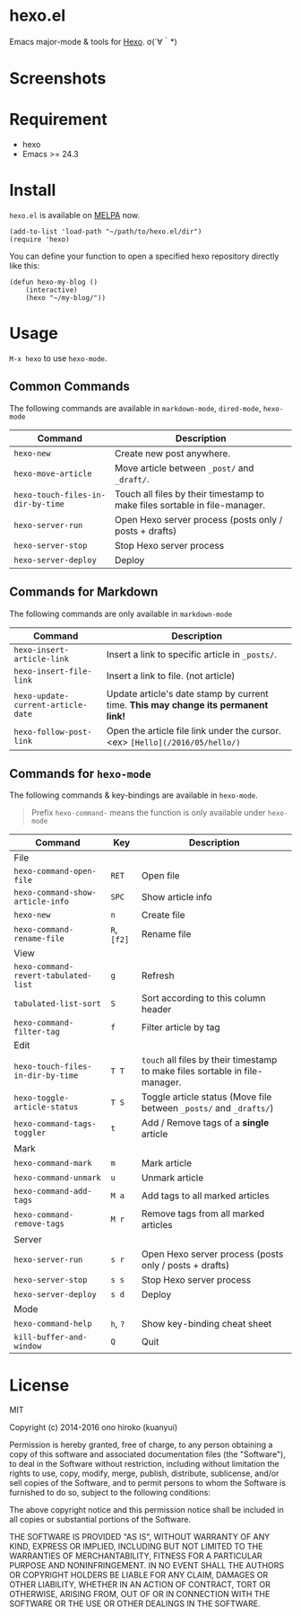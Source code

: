* hexo.el
Emacs major-mode & tools for [[https://github.com/hexojs/hexo][Hexo]]. σ(´∀｀*)

* Screenshots
[[file:screenshots/screenshot_1.png]]

[[file:screenshots/screenshot_2.png]]

* Requirement
- hexo
- Emacs >= 24.3

* Install

=hexo.el= is available on [[https://github.com/melpa/melpa][MELPA]] now.

#+BEGIN_SRC elisp
(add-to-list 'load-path "~/path/to/hexo.el/dir")
(require 'hexo)
#+END_SRC

You can define your function to open a specified hexo repository directly like this:

#+BEGIN_SRC elisp
(defun hexo-my-blog ()
    (interactive)
    (hexo "~/my-blog/"))
#+END_SRC

* Usage
=M-x hexo= to use =hexo-mode=.

** Common Commands

The following commands are available in =markdown-mode=, =dired-mode=, =hexo-mode= 

| Command                           | Description                                                                |
|-----------------------------------+----------------------------------------------------------------------------|
| ~hexo-new~                        | Create new post anywhere.                                                  |
| ~hexo-move-article~               | Move article between ~_post/~ and ~_draft/~.                               |
| ~hexo-touch-files-in-dir-by-time~ | Touch all files by their timestamp to make files sortable in file-manager. |
|-----------------------------------+----------------------------------------------------------------------------|
| ~hexo-server-run~                 | Open Hexo server process (posts only / posts + drafts)                     |
| ~hexo-server-stop~                | Stop Hexo server process                                                   |
| ~hexo-server-deploy~              | Deploy                                                                     |

** Commands for Markdown

The following commands are only available in ~markdown-mode~

| Command                            | Description                                                                        |
|------------------------------------+------------------------------------------------------------------------------------|
| ~hexo-insert-article-link~         | Insert a link to specific article in ~_posts/~.                                    |
| ~hexo-insert-file-link~            | Insert a link to file. (not article)                                               |
| ~hexo-update-current-article-date~ | Update article's date stamp by current time. *This may change its permanent link!* |
| ~hexo-follow-post-link~            | Open the article file link under the cursor. <ex> ~[Hello](/2016/05/hello/)~       |

** Commands for ~hexo-mode~

The following commands & key-bindings are available in ~hexo-mode~.

#+BEGIN_QUOTE
Prefix ~hexo-command-~ means the function is only available under ~hexo-mode~
#+END_QUOTE

| Command                              | Key         | Description                                                                  |
|--------------------------------------+-------------+------------------------------------------------------------------------------|
| File                                 |             |                                                                              |
|--------------------------------------+-------------+------------------------------------------------------------------------------|
| ~hexo-command-open-file~             | ~RET~       | Open file                                                                    |
| ~hexo-command-show-article-info~     | ~SPC~       | Show article info                                                            |
| ~hexo-new~                           | ~n~         | Create file                                                                  |
| ~hexo-command-rename-file~           | ~R~, ~[f2]~ | Rename file                                                                  |
|--------------------------------------+-------------+------------------------------------------------------------------------------|
| View                                 |             |                                                                              |
|--------------------------------------+-------------+------------------------------------------------------------------------------|
| ~hexo-command-revert-tabulated-list~ | ~g~         | Refresh                                                                      |
| ~tabulated-list-sort~                | ~S~         | Sort according to this column header                                         |
| ~hexo-command-filter-tag~            | ~f~         | Filter article by tag                                                        |
|--------------------------------------+-------------+------------------------------------------------------------------------------|
| Edit                                 |             |                                                                              |
|--------------------------------------+-------------+------------------------------------------------------------------------------|
| ~hexo-touch-files-in-dir-by-time~    | ~T T~       | ~touch~ all files by their timestamp to make files sortable in file-manager. |
| ~hexo-toggle-article-status~         | ~T S~       | Toggle article status (Move file between ~_posts/~ and ~_drafts/~)           |
| ~hexo-command-tags-toggler~          | ~t~         | Add / Remove tags of a *single* article                                      |
|--------------------------------------+-------------+------------------------------------------------------------------------------|
| Mark                                 |             |                                                                              |
|--------------------------------------+-------------+------------------------------------------------------------------------------|
| ~hexo-command-mark~                  | ~m~         | Mark article                                                                 |
| ~hexo-command-unmark~                | ~u~         | Unmark article                                                               |
| ~hexo-command-add-tags~              | ~M a~       | Add tags to all marked articles                                              |
| ~hexo-command-remove-tags~           | ~M r~       | Remove tags from all marked articles                                         |
|--------------------------------------+-------------+------------------------------------------------------------------------------|
| Server                               |             |                                                                              |
|--------------------------------------+-------------+------------------------------------------------------------------------------|
| ~hexo-server-run~                    | ~s r~       | Open Hexo server process (posts only / posts + drafts)                       |
| ~hexo-server-stop~                   | ~s s~       | Stop Hexo server process                                                     |
| ~hexo-server-deploy~                 | ~s d~       | Deploy                                                                       |
|--------------------------------------+-------------+------------------------------------------------------------------------------|
| Mode                                 |             |                                                                              |
|--------------------------------------+-------------+------------------------------------------------------------------------------|
| ~hexo-command-help~                  | ~h~, ~?~    | Show key-binding cheat sheet                                                 |
| ~kill-buffer-and-window~             | ~Q~         | Quit                                                                         |


* License
MIT

Copyright (c) 2014-2016 ono hiroko (kuanyui)

Permission is hereby granted, free of charge, to any person obtaining
a copy of this software and associated documentation files (the
"Software"), to deal in the Software without restriction, including
without limitation the rights to use, copy, modify, merge, publish,
distribute, sublicense, and/or sell copies of the Software, and to
permit persons to whom the Software is furnished to do so, subject to
the following conditions:

The above copyright notice and this permission notice shall be
included in all copies or substantial portions of the Software.

THE SOFTWARE IS PROVIDED "AS IS", WITHOUT WARRANTY OF ANY KIND,
EXPRESS OR IMPLIED, INCLUDING BUT NOT LIMITED TO THE WARRANTIES OF
MERCHANTABILITY, FITNESS FOR A PARTICULAR PURPOSE AND
NONINFRINGEMENT. IN NO EVENT SHALL THE AUTHORS OR COPYRIGHT HOLDERS BE
LIABLE FOR ANY CLAIM, DAMAGES OR OTHER LIABILITY, WHETHER IN AN ACTION
OF CONTRACT, TORT OR OTHERWISE, ARISING FROM, OUT OF OR IN CONNECTION
WITH THE SOFTWARE OR THE USE OR OTHER DEALINGS IN THE SOFTWARE.

